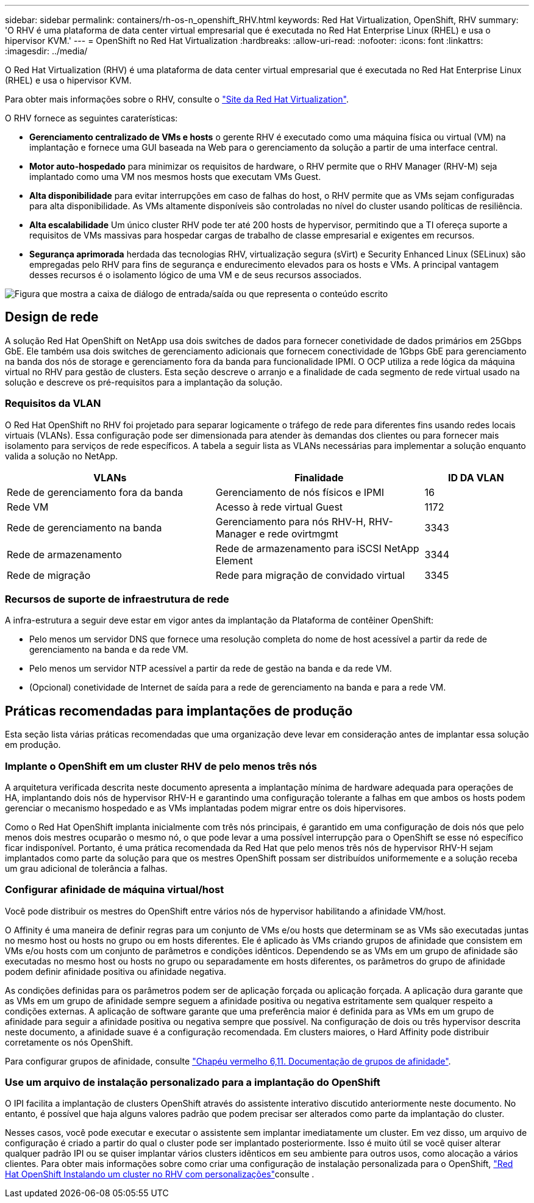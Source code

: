 ---
sidebar: sidebar 
permalink: containers/rh-os-n_openshift_RHV.html 
keywords: Red Hat Virtualization, OpenShift, RHV 
summary: 'O RHV é uma plataforma de data center virtual empresarial que é executada no Red Hat Enterprise Linux (RHEL) e usa o hipervisor KVM.' 
---
= OpenShift no Red Hat Virtualization
:hardbreaks:
:allow-uri-read: 
:nofooter: 
:icons: font
:linkattrs: 
:imagesdir: ../media/


[role="lead"]
O Red Hat Virtualization (RHV) é uma plataforma de data center virtual empresarial que é executada no Red Hat Enterprise Linux (RHEL) e usa o hipervisor KVM.

Para obter mais informações sobre o RHV, consulte o link:https://www.redhat.com/en/technologies/virtualization/enterprise-virtualization["Site da Red Hat Virtualization"^].

O RHV fornece as seguintes caraterísticas:

* *Gerenciamento centralizado de VMs e hosts* o gerente RHV é executado como uma máquina física ou virtual (VM) na implantação e fornece uma GUI baseada na Web para o gerenciamento da solução a partir de uma interface central.
* *Motor auto-hospedado* para minimizar os requisitos de hardware, o RHV permite que o RHV Manager (RHV-M) seja implantado como uma VM nos mesmos hosts que executam VMs Guest.
* *Alta disponibilidade* para evitar interrupções em caso de falhas do host, o RHV permite que as VMs sejam configuradas para alta disponibilidade. As VMs altamente disponíveis são controladas no nível do cluster usando políticas de resiliência.
* *Alta escalabilidade* Um único cluster RHV pode ter até 200 hosts de hypervisor, permitindo que a TI ofereça suporte a requisitos de VMs massivas para hospedar cargas de trabalho de classe empresarial e exigentes em recursos.
* *Segurança aprimorada* herdada das tecnologias RHV, virtualização segura (sVirt) e Security Enhanced Linux (SELinux) são empregadas pelo RHV para fins de segurança e endurecimento elevados para os hosts e VMs. A principal vantagem desses recursos é o isolamento lógico de uma VM e de seus recursos associados.


image:redhat_openshift_image3.png["Figura que mostra a caixa de diálogo de entrada/saída ou que representa o conteúdo escrito"]



== Design de rede

A solução Red Hat OpenShift on NetApp usa dois switches de dados para fornecer conetividade de dados primários em 25Gbps GbE. Ele também usa dois switches de gerenciamento adicionais que fornecem conectividade de 1Gbps GbE para gerenciamento na banda dos nós de storage e gerenciamento fora da banda para funcionalidade IPMI. O OCP utiliza a rede lógica da máquina virtual no RHV para gestão de clusters. Esta seção descreve o arranjo e a finalidade de cada segmento de rede virtual usado na solução e descreve os pré-requisitos para a implantação da solução.



=== Requisitos da VLAN

O Red Hat OpenShift no RHV foi projetado para separar logicamente o tráfego de rede para diferentes fins usando redes locais virtuais (VLANs). Essa configuração pode ser dimensionada para atender às demandas dos clientes ou para fornecer mais isolamento para serviços de rede específicos. A tabela a seguir lista as VLANs necessárias para implementar a solução enquanto valida a solução no NetApp.

[cols="40%, 40%, 20%"]
|===
| VLANs | Finalidade | ID DA VLAN 


| Rede de gerenciamento fora da banda | Gerenciamento de nós físicos e IPMI | 16 


| Rede VM | Acesso à rede virtual Guest | 1172 


| Rede de gerenciamento na banda | Gerenciamento para nós RHV-H, RHV-Manager e rede ovirtmgmt | 3343 


| Rede de armazenamento | Rede de armazenamento para iSCSI NetApp Element | 3344 


| Rede de migração | Rede para migração de convidado virtual | 3345 
|===


=== Recursos de suporte de infraestrutura de rede

A infra-estrutura a seguir deve estar em vigor antes da implantação da Plataforma de contêiner OpenShift:

* Pelo menos um servidor DNS que fornece uma resolução completa do nome de host acessível a partir da rede de gerenciamento na banda e da rede VM.
* Pelo menos um servidor NTP acessível a partir da rede de gestão na banda e da rede VM.
* (Opcional) conetividade de Internet de saída para a rede de gerenciamento na banda e para a rede VM.




== Práticas recomendadas para implantações de produção

Esta seção lista várias práticas recomendadas que uma organização deve levar em consideração antes de implantar essa solução em produção.



=== Implante o OpenShift em um cluster RHV de pelo menos três nós

A arquitetura verificada descrita neste documento apresenta a implantação mínima de hardware adequada para operações de HA, implantando dois nós de hypervisor RHV-H e garantindo uma configuração tolerante a falhas em que ambos os hosts podem gerenciar o mecanismo hospedado e as VMs implantadas podem migrar entre os dois hipervisores.

Como o Red Hat OpenShift implanta inicialmente com três nós principais, é garantido em uma configuração de dois nós que pelo menos dois mestres ocuparão o mesmo nó, o que pode levar a uma possível interrupção para o OpenShift se esse nó específico ficar indisponível. Portanto, é uma prática recomendada da Red Hat que pelo menos três nós de hypervisor RHV-H sejam implantados como parte da solução para que os mestres OpenShift possam ser distribuídos uniformemente e a solução receba um grau adicional de tolerância a falhas.



=== Configurar afinidade de máquina virtual/host

Você pode distribuir os mestres do OpenShift entre vários nós de hypervisor habilitando a afinidade VM/host.

O Affinity é uma maneira de definir regras para um conjunto de VMs e/ou hosts que determinam se as VMs são executadas juntas no mesmo host ou hosts no grupo ou em hosts diferentes. Ele é aplicado às VMs criando grupos de afinidade que consistem em VMs e/ou hosts com um conjunto de parâmetros e condições idênticos. Dependendo se as VMs em um grupo de afinidade são executadas no mesmo host ou hosts no grupo ou separadamente em hosts diferentes, os parâmetros do grupo de afinidade podem definir afinidade positiva ou afinidade negativa.

As condições definidas para os parâmetros podem ser de aplicação forçada ou aplicação forçada. A aplicação dura garante que as VMs em um grupo de afinidade sempre seguem a afinidade positiva ou negativa estritamente sem qualquer respeito a condições externas. A aplicação de software garante que uma preferência maior é definida para as VMs em um grupo de afinidade para seguir a afinidade positiva ou negativa sempre que possível. Na configuração de dois ou três hypervisor descrita neste documento, a afinidade suave é a configuração recomendada. Em clusters maiores, o Hard Affinity pode distribuir corretamente os nós OpenShift.

Para configurar grupos de afinidade, consulte link:https://access.redhat.com/documentation/en-us/red_hat_virtualization/4.4/html/virtual_machine_management_guide/sect-affinity_groups["Chapéu vermelho 6,11. Documentação de grupos de afinidade"^].



=== Use um arquivo de instalação personalizado para a implantação do OpenShift

O IPI facilita a implantação de clusters OpenShift através do assistente interativo discutido anteriormente neste documento. No entanto, é possível que haja alguns valores padrão que podem precisar ser alterados como parte da implantação do cluster.

Nesses casos, você pode executar e executar o assistente sem implantar imediatamente um cluster. Em vez disso, um arquivo de configuração é criado a partir do qual o cluster pode ser implantado posteriormente. Isso é muito útil se você quiser alterar qualquer padrão IPI ou se quiser implantar vários clusters idênticos em seu ambiente para outros usos, como alocação a vários clientes. Para obter mais informações sobre como criar uma configuração de instalação personalizada para o OpenShift, link:https://docs.openshift.com/container-platform/4.4/installing/installing_rhv/installing-rhv-customizations.html["Red Hat OpenShift Instalando um cluster no RHV com personalizações"^]consulte .
